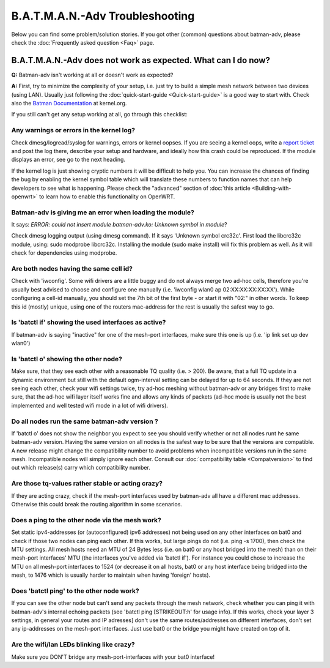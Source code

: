 .. SPDX-License-Identifier: GPL-2.0

B.A.T.M.A.N.-Adv Troubleshooting
================================

Below you can find some problem/solution stories. If you got other
(common) questions about batman-adv, please check the :doc:`Frequently asked question <Faq>` page.

B.A.T.M.A.N.-Adv does not work as expected. What can I do now?
--------------------------------------------------------------

**Q:** Batman-adv isn't working at all or doesn't work as expected?

**A:** First, try to minimize the complexity of your setup, i.e. just
try to build a simple mesh network between two devices (using LAN).
Usually just following the :doc:`quick-start-guide <Quick-start-guide>` is
a good way to start with.
Check also the `Batman
Documentation <https://www.kernel.org/doc/Documentation/networking/batman-adv.txt>`__
at kernel.org.

If you still can't get any setup working at all, go through this
checklist:

Any warnings or errors in the kernel log?
~~~~~~~~~~~~~~~~~~~~~~~~~~~~~~~~~~~~~~~~~

Check dmesg/logread/syslog for warnings, errors or kernel oopses. If you
are seeing a kernel oops, write a `report
ticket </projects/batman-adv/issues/new>`__ and post the log there,
describe your setup and hardware, and ideally how this crash could be
reproduced. If the module displays an error, see go to the next heading.

If the kernel log is just showing cryptic numbers it will be difficult
to help you. You can increase the chances of finding the bug by enabling
the kernel symbol table which will translate these numbers to function
names that can help developers to see what is happening. Please check
the "advanced" section of :doc:`this article <Building-with-openwrt>` to
learn how to enable this functionality on OpenWRT.

Batman-adv is giving me an error when loading the module?
~~~~~~~~~~~~~~~~~~~~~~~~~~~~~~~~~~~~~~~~~~~~~~~~~~~~~~~~~

It says: *ERROR: could not insert module batman-adv.ko: Unknown symbol
in module*?

Check dmesg logging output (using dmesg command). If it says 'Unknown
symbol crc32c'. First load the libcrc32c module, using: sudo modprobe
libcrc32c. Installing the module (sudo make install) will fix this
problem as well. As it will check for dependencies using modprobe.

Are both nodes having the same cell id?
~~~~~~~~~~~~~~~~~~~~~~~~~~~~~~~~~~~~~~~

Check with 'iwconfig'. Some wifi drivers are a little buggy and do not
always merge two ad-hoc cells, therefore you're usually best advised to
choose and configure one manually (i.e. 'iwconfig wlan0 ap
02:XX:XX:XX:XX:XX'). While configuring a cell-id manually, you should
set the 7th bit of the first byte - or start it with "02:" in other
words. To keep this id (mostly) unique, using one of the routers
mac-address for the rest is usually the safest way to go.

Is 'batctl if' showing the used interfaces as active?
~~~~~~~~~~~~~~~~~~~~~~~~~~~~~~~~~~~~~~~~~~~~~~~~~~~~~

If batman-adv is saying "inactive" for one of the mesh-port interfaces,
make sure this one is up (i.e. 'ip link set up dev wlan0')

Is 'batctl o' showing the other node?
~~~~~~~~~~~~~~~~~~~~~~~~~~~~~~~~~~~~~

Make sure, that they see each other with a reasonable TQ quality (i.e. >
200). Be aware, that a full TQ update in a dynamic environment but still
with the default ogm-interval setting can be delayed for up to 64
seconds. If they are not seeing each other, check your wifi settings
twice, try ad-hoc meshing without batman-adv or any bridges first to
make sure, that the ad-hoc wifi layer itself works fine and allows any
kinds of packets (ad-hoc mode is usually not the best implemented and
well tested wifi mode in a lot of wifi drivers).

Do all nodes run the same batman-adv version ?
~~~~~~~~~~~~~~~~~~~~~~~~~~~~~~~~~~~~~~~~~~~~~~

If 'batctl o' does not show the neighbor you expect to see you should
verify whether or not all nodes runt he same batman-adv version. Having
the same version on all nodes is the safest way to be sure that the
versions are compatible. A new release might change the compatibility
number to avoid problems when incompatible versions run in the same
mesh. Incompatible nodes will simply ignore each other. Consult our
:doc:`compatibility table <Compatversion>` to find out which release(s)
carry which compatibility number.

Are those tq-values rather stable or acting crazy?
~~~~~~~~~~~~~~~~~~~~~~~~~~~~~~~~~~~~~~~~~~~~~~~~~~

If they are acting crazy, check if the mesh-port interfaces used by
batman-adv all have a different mac addresses. Otherwise this could
break the routing algorithm in some scenarios.

Does a ping to the other node via the mesh work?
~~~~~~~~~~~~~~~~~~~~~~~~~~~~~~~~~~~~~~~~~~~~~~~~

Set static ipv4-addresses (or (autoconfigured) ipv6 addresses) not being
used on any other interfaces on bat0 and check if those two nodes can
ping each other. If this works, but large pings do not (i.e. ping -s
1700), then check the MTU settings. All mesh hosts need an MTU of 24
Bytes less (i.e. on bat0 or any host bridged into the mesh) than on
their mesh-port interfaces' MTU (the interfaces you've added via 'batctl
if'). For instance you could chose to increase the MTU on all mesh-port
interfaces to 1524 (or decrease it on all hosts, bat0 or any host
interface being bridged into the mesh, to 1476 which is usually harder
to maintain when having 'foreign' hosts).

Does 'batctl ping' to the other node work?
~~~~~~~~~~~~~~~~~~~~~~~~~~~~~~~~~~~~~~~~~~

If you can see the other node but can't send any packets through the
mesh network, check whether you can ping it with batman-adv's internal
echoing packets (see 'batctl ping [STRIKEOUT:h' for usage info). If this
works, check your layer 3 settings, in general your routes and IP
adresses] don't use the same routes/addresses on different interfaces,
don't set any ip-addresses on the mesh-port interfaces. Just use bat0 or
the bridge you might have created on top of it.

Are the wifi/lan LEDs blinking like crazy?
~~~~~~~~~~~~~~~~~~~~~~~~~~~~~~~~~~~~~~~~~~

Make sure you DON'T bridge any mesh-port-interfaces with your bat0
interface!

